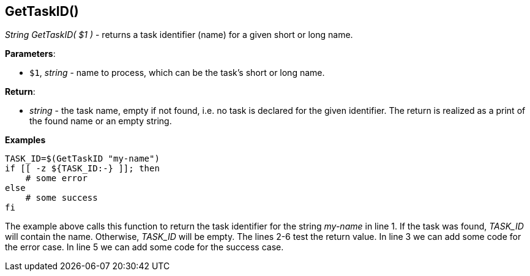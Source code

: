 //
// ============LICENSE_START=======================================================
// Copyright (C) 2018-2019 Sven van der Meer. All rights reserved.
// ================================================================================
// This file is licensed under the Creative Commons Attribution-ShareAlike 4.0 International Public License
// Full license text at https://creativecommons.org/licenses/by-sa/4.0/legalcode
// 
// SPDX-License-Identifier: CC-BY-SA-4.0
// ============LICENSE_END=========================================================
//
// @author     Sven van der Meer (vdmeer.sven@mykolab.com)
// @version    0.0.5
//


== GetTaskID()
_String GetTaskID( $1 )_ - returns a task identifier (name) for a given short or long name.


*Parameters*:

* `$1`, _string_ - name to process, which can be the task's short or long name.


*Return*:

* _string_ - the task name, empty if not found, i.e. no task is declared for the given identifier.
    The return is realized as a print of the found name or an empty string.


*Examples*

[source%nowrap,bash,linenumber]
----
TASK_ID=$(GetTaskID "my-name")
if [[ -z ${TASK_ID:-} ]]; then
    # some error
else
    # some success
fi
----

The example above calls this function to return the task identifier for the string _my-name_ in line 1.
If the task was found, _TASK_ID_ will contain the name.
Otherwise, _TASK_ID_ will be empty.
The lines 2-6 test the return value.
In line 3 we can add some code for the error case.
In line 5 we can add some code for the success case.



